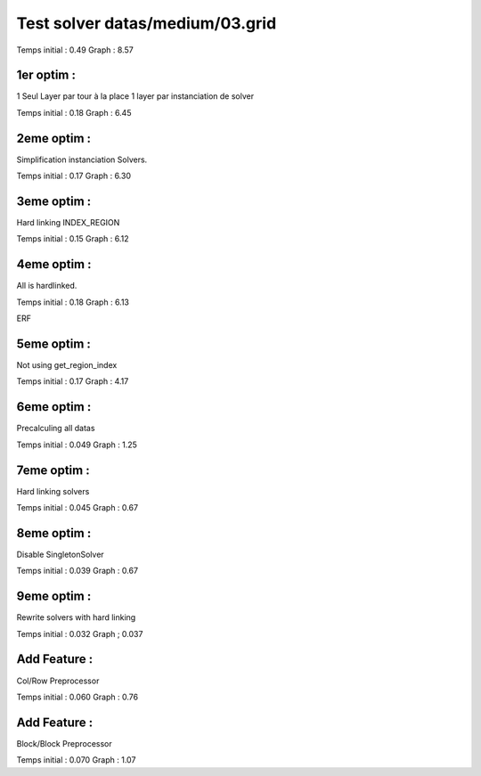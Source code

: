 Test solver datas/medium/03.grid
================================

Temps initial : 0.49
Graph 	      : 8.57


1er optim :
-----------

1 Seul Layer par tour à la place 1 layer par instanciation
de solver

Temps initial : 0.18
Graph 	      : 6.45


2eme optim :
------------

Simplification instanciation Solvers.

Temps initial : 0.17
Graph	      : 6.30


3eme optim :
------------

Hard linking INDEX_REGION

Temps initial : 0.15
Graph 	      : 6.12


4eme optim :
------------

All is hardlinked.

Temps initial : 0.18
Graph 	      : 6.13

ERF

5eme optim :
------------

Not using get_region_index

Temps initial : 0.17
Graph 	      : 4.17

6eme optim :
------------

Precalculing all datas

Temps initial : 0.049
Graph 	      : 1.25

7eme optim :
------------

Hard linking solvers

Temps initial : 0.045
Graph 	      : 0.67

8eme optim :
------------

Disable SingletonSolver

Temps initial : 0.039
Graph 	      : 0.67

9eme optim :
------------

Rewrite solvers with hard linking

Temps initial : 0.032
Graph 	      ; 0.037

Add Feature :
-------------

Col/Row Preprocessor

Temps initial : 0.060
Graph 	      : 0.76


Add Feature :
-------------

Block/Block Preprocessor

Temps initial : 0.070
Graph 	      : 1.07
